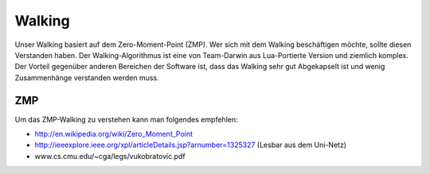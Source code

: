 Walking
==========

Unser Walking basiert auf dem Zero-Moment-Point (ZMP). Wer sich mit dem Walking beschäftigen möchte,
sollte diesen Verstanden haben. Der Walking-Algorithmus ist eine von Team-Darwin aus Lua-Portierte Version und ziemlich
komplex. Der Vorteil gegenüber anderen Bereichen der Software ist, dass das Walking sehr gut Abgekapselt ist und wenig
Zusammenhänge verstanden werden muss.

ZMP
^^^^^
Um das ZMP-Walking zu verstehen kann man folgendes empfehlen:

* http://en.wikipedia.org/wiki/Zero_Moment_Point
* http://ieeexplore.ieee.org/xpl/articleDetails.jsp?arnumber=1325327 (Lesbar aus dem Uni-Netz)
* www.cs.cmu.edu/~cga/legs/vukobratovic.pdf

.. todo ::
  ** Schnellleinstieg Walking **

  Weiter machen



